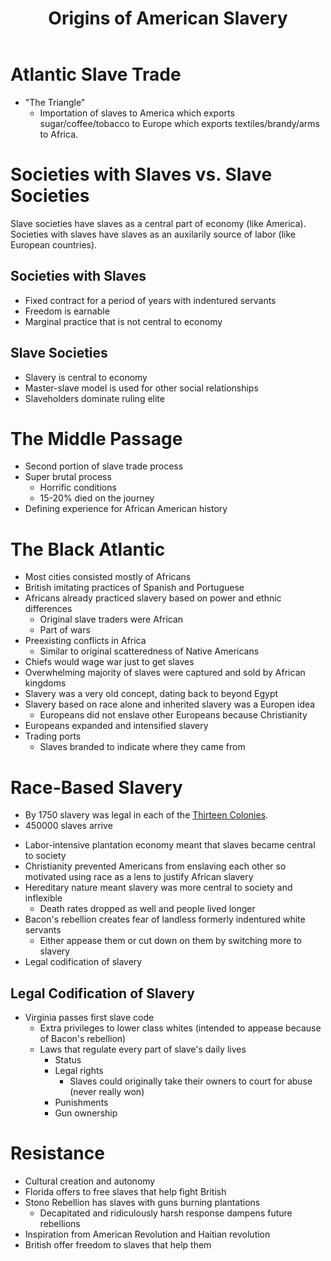:PROPERTIES:
:ID:       19BE6D2A-94BD-4D64-AEF0-789B76732D34
:END:
#+title: Origins of American Slavery
#+filetags: :flow:

* Atlantic Slave Trade
- "The Triangle"
  - Importation of slaves to America which exports sugar/coffee/tobacco to Europe which exports textiles/brandy/arms to Africa.

* Societies with Slaves vs. Slave Societies

Slave societies have slaves as a central part of economy (like America). Societies with slaves have slaves as an auxilarily source of labor (like European countries).

** Societies with Slaves
- Fixed contract for a period of years with indentured servants
- Freedom is earnable
- Marginal practice that is not central to economy

** Slave Societies
- Slavery is central to economy
- Master-slave model is used for other social relationships
- Slaveholders dominate ruling elite

* The Middle Passage

- Second portion of slave trade process
- Super brutal process
  - Horrific conditions
  - 15-20% died on the journey
- Defining experience for African American history

* The Black Atlantic

- Most cities consisted mostly of Africans
- British imitating practices of Spanish and Portuguese
- Africans already practiced slavery based on power and ethnic differences
  - Original slave traders were African
  - Part of wars
- Preexisting conflicts in Africa
  - Similar to original scatteredness of Native Americans
- Chiefs would wage war just to get slaves
- Overwhelming majority of slaves were captured and sold by African kingdoms
- Slavery was a very old concept, dating back to beyond Egypt
- Slavery based on race alone and inherited slavery was a Europen idea
  - Europeans did not enslave other Europeans because Christianity
- Europeans expanded and intensified slavery
- Trading ports
  - Slaves branded to indicate where they came from

** Reaction :noexport:
Middle passage is just unbelievably brutal - very distressing to see how part of america's inception was the refining of the cruelty of slavery.
  
I'm curious how slaves making up the majority of cities influenced the political dynamics - we know that revolts were uncommon but it seems like they could have been viable. Likely just the cruel

* Race-Based Slavery
- By 1750 slavery was legal in each of the [[id:9A371F79-9CC4-4ED6-A735-31CC9E5E1BAD][Thirteen Colonies]].
- 450000 slaves arrive

#+begin_question How did colonies transition from societies with slaves to slave societies? 
- Labor-intensive plantation economy meant that slaves became central to society
- Christianity prevented Americans from enslaving each other so motivated using race as a lens to justify African slavery
- Hereditary nature meant slavery was more central to society and inflexible
  - Death rates dropped as well and people lived longer
- Bacon's rebellion creates fear of landless formerly indentured white servants
  - Either appease them or cut down on them by switching more to slavery
- Legal codification of slavery
#+end_question

** Legal Codification of Slavery

- Virginia passes first slave code
  - Extra privileges to lower class whites (intended to appease because of Bacon's rebellion)
  - Laws that regulate every part of slave's daily lives
    - Status
    - Legal rights
      - Slaves could originally take their owners to court for abuse (never really won)
    - Punishments
    - Gun ownership

  
* Resistance
- Cultural creation and autonomy
- Florida offers to free slaves that help fight British
- Stono Rebellion has slaves with guns burning plantations
  - Decapitated and ridiculously harsh response dampens future rebellions
- Inspiration from American Revolution and Haitian revolution
- British offer freedom to slaves that help them
